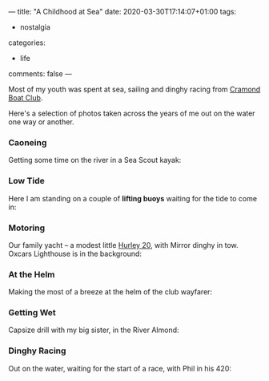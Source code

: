 ---
title: "A Childhood at Sea"
date: 2020-03-30T17:14:07+01:00
tags:
  - nostalgia
categories:
  - life
comments: false
---

Most of my youth was spent at sea, sailing and dinghy racing from [[https://www.cramondboatclub.org.uk/][Cramond Boat Club]].

# more

Here's a selection of photos taken across the years of me out on the water one way or another.

*** Caoneing

Getting some time on the river in a Sea Scout kayak:

[[file:donald_canoe.jpeg]]

*** Low Tide

Here I am standing on a couple of *lifting buoys* waiting for the tide to come in:

[[file:donald_buoys.jpeg]]

*** Motoring

Our family yacht – a modest little [[http://www.hurleyownersassociation.co.uk/pages/h20.htm][Hurley 20]], with Mirror dinghy in tow. Oxcars Lighthouse is in
the background:

[[file:donald_teal.jpeg]]

*** At the Helm

Making the most of a breeze at the helm of the club wayfarer:

[[file:donald_wayfarer.jpeg]]

*** Getting Wet

Capsize drill with my big sister, in the River Almond:

[[file:donald_capsize.jpeg]]

*** Dinghy Racing

Out on the water, waiting for the start of a race, with Phil in his 420:

[[file:donald_phil_420.jpeg]]


